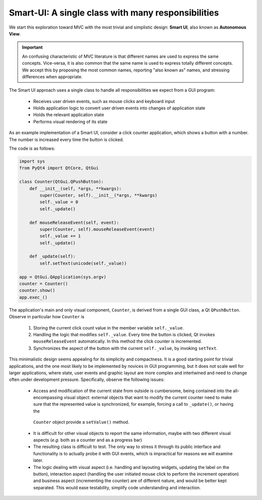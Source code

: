 Smart-UI: A single class with many responsibilities
---------------------------------------------------

We start this exploration toward MVC with the most trivial and simplistic
design: **Smart UI**, also known as **Autonomous View**. 

.. important::
    
   An confusing characteristic of MVC literature is that different names
   are used to express the same concepts. Vice-versa, it is also common that
   the same name is used to express totally different concepts. We accept this
   by proposing the most common names, reporting "also known as" names, and 
   stressing differences when appropriate.

The Smart UI approach uses a single class to handle all responsibilities we
expect from a GUI program:

   - Receives user driven events, such as mouse clicks and keyboard input
   - Holds application logic to convert user driven events into changes of application state
   - Holds the relevant application state
   - Performs visual rendering of its state

As an example implementation of a Smart UI, consider a click counter
application, which shows a button with a number. The number is increased every
time the button is clicked. 
    
.. image:: ../_static/images/SmartUI.png
   :align: center

The code is as follows:

.. code-block:: python 

   import sys
   from PyQt4 import QtCore, QtGui

   class Counter(QtGui.QPushButton):
       def __init__(self, *args, **kwargs):
           super(Counter, self).__init__(*args, **kwargs)
           self._value = 0
           self._update()

       def mouseReleaseEvent(self, event):
           super(Counter, self).mouseReleaseEvent(event)
           self._value += 1
           self._update()

       def _update(self):
           self.setText(unicode(self._value))

   app = QtGui.QApplication(sys.argv)
   counter = Counter()
   counter.show()
   app.exec_()

The application's main and only visual component, ``Counter``, is derived from
a single GUI class, a Qt ``QPushButton``. Observe in particular how ``Counter`` is

    1. Storing the current click count value in the member variable ``self._value``. 

    2. Handling the logic that modifies ``self._value``. Every time the button is
       clicked, Qt invokes ``mouseReleaseEvent`` automatically. In this method 
       the click counter is incremented. 

    3. Synchronizes the aspect of the button with the current ``self._value``, 
       by invoking ``setText``.

This minimalistic design seems appealing for its simplicity and compactness.
It is a good starting point for trivial applications, and the one most likely to
be implemented by novices in GUI programming, but it does not scale well for
larger applications, where state, user events and graphic layout are more
complex and intertwined and need to change often under development pressure. 
Specifically, observe the following issues:

   - Access and modification of the current state from outside is cumbersome, being
     contained into the all-encompassing visual object: external objects that want to
     modify the current counter need to make sure that the represented value is
     synchronized, for example, forcing a call to ``_update()``, or having the
    ``Counter`` object provide a ``setValue()`` method.

   - It is difficult for other visual objects to report the same information,
     maybe with two different visual aspects (*e.g.* both as a counter and as a
     progress bar)

   - The resulting class is difficult to test. The only way to stress it through
     its public interface and functionality is to actually probe it with GUI
     events, which is impractical for reasons we will examine later.

   - The logic dealing with visual aspect (i.e. handling and layouting widgets,
     updating the label on the button), interaction aspect (handling the user
     initiated mouse click to perform the increment operation) and business aspect
     (incrementing the counter) are of different nature, and would be better kept
     separated. This would ease testability, simplify code understanding and
     interaction.



